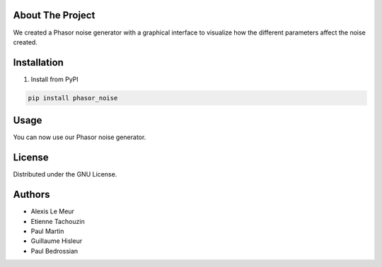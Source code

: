 About The Project
------------------
We created a Phasor noise generator with a graphical interface to visualize how the different parameters affect the noise created.

Installation
-------------

1. Install from PyPI

.. code:: console

   pip install phasor_noise

Usage
---------
You can now use our Phasor noise generator. 




License
-----------

Distributed under the GNU License.

Authors
-----------
* Alexis Le Meur
* Etienne Tachouzin
* Paul Martin
* Guillaume Hisleur
* Paul Bedrossian
